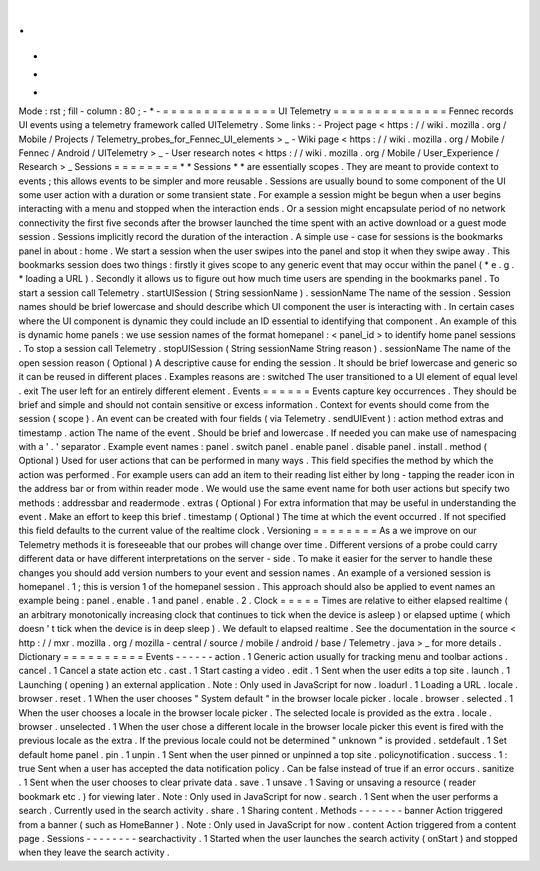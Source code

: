 .
.
-
*
-
Mode
:
rst
;
fill
-
column
:
80
;
-
*
-
=
=
=
=
=
=
=
=
=
=
=
=
=
=
UI
Telemetry
=
=
=
=
=
=
=
=
=
=
=
=
=
=
Fennec
records
UI
events
using
a
telemetry
framework
called
UITelemetry
.
Some
links
:
-
Project
page
<
https
:
/
/
wiki
.
mozilla
.
org
/
Mobile
/
Projects
/
Telemetry_probes_for_Fennec_UI_elements
>
_
-
Wiki
page
<
https
:
/
/
wiki
.
mozilla
.
org
/
Mobile
/
Fennec
/
Android
/
UITelemetry
>
_
-
User
research
notes
<
https
:
/
/
wiki
.
mozilla
.
org
/
Mobile
/
User_Experience
/
Research
>
_
Sessions
=
=
=
=
=
=
=
=
*
*
Sessions
*
*
are
essentially
scopes
.
They
are
meant
to
provide
context
to
events
;
this
allows
events
to
be
simpler
and
more
reusable
.
Sessions
are
usually
bound
to
some
component
of
the
UI
some
user
action
with
a
duration
or
some
transient
state
.
For
example
a
session
might
be
begun
when
a
user
begins
interacting
with
a
menu
and
stopped
when
the
interaction
ends
.
Or
a
session
might
encapsulate
period
of
no
network
connectivity
the
first
five
seconds
after
the
browser
launched
the
time
spent
with
an
active
download
or
a
guest
mode
session
.
Sessions
implicitly
record
the
duration
of
the
interaction
.
A
simple
use
-
case
for
sessions
is
the
bookmarks
panel
in
about
:
home
.
We
start
a
session
when
the
user
swipes
into
the
panel
and
stop
it
when
they
swipe
away
.
This
bookmarks
session
does
two
things
:
firstly
it
gives
scope
to
any
generic
event
that
may
occur
within
the
panel
(
*
e
.
g
.
*
loading
a
URL
)
.
Secondly
it
allows
us
to
figure
out
how
much
time
users
are
spending
in
the
bookmarks
panel
.
To
start
a
session
call
Telemetry
.
startUISession
(
String
sessionName
)
.
sessionName
The
name
of
the
session
.
Session
names
should
be
brief
lowercase
and
should
describe
which
UI
component
the
user
is
interacting
with
.
In
certain
cases
where
the
UI
component
is
dynamic
they
could
include
an
ID
essential
to
identifying
that
component
.
An
example
of
this
is
dynamic
home
panels
:
we
use
session
names
of
the
format
homepanel
:
<
panel_id
>
to
identify
home
panel
sessions
.
To
stop
a
session
call
Telemetry
.
stopUISession
(
String
sessionName
String
reason
)
.
sessionName
The
name
of
the
open
session
reason
(
Optional
)
A
descriptive
cause
for
ending
the
session
.
It
should
be
brief
lowercase
and
generic
so
it
can
be
reused
in
different
places
.
Examples
reasons
are
:
switched
The
user
transitioned
to
a
UI
element
of
equal
level
.
exit
The
user
left
for
an
entirely
different
element
.
Events
=
=
=
=
=
=
Events
capture
key
occurrences
.
They
should
be
brief
and
simple
and
should
not
contain
sensitive
or
excess
information
.
Context
for
events
should
come
from
the
session
(
scope
)
.
An
event
can
be
created
with
four
fields
(
via
Telemetry
.
sendUIEvent
)
:
action
method
extras
and
timestamp
.
action
The
name
of
the
event
.
Should
be
brief
and
lowercase
.
If
needed
you
can
make
use
of
namespacing
with
a
'
.
'
separator
.
Example
event
names
:
panel
.
switch
panel
.
enable
panel
.
disable
panel
.
install
.
method
(
Optional
)
Used
for
user
actions
that
can
be
performed
in
many
ways
.
This
field
specifies
the
method
by
which
the
action
was
performed
.
For
example
users
can
add
an
item
to
their
reading
list
either
by
long
-
tapping
the
reader
icon
in
the
address
bar
or
from
within
reader
mode
.
We
would
use
the
same
event
name
for
both
user
actions
but
specify
two
methods
:
addressbar
and
readermode
.
extras
(
Optional
)
For
extra
information
that
may
be
useful
in
understanding
the
event
.
Make
an
effort
to
keep
this
brief
.
timestamp
(
Optional
)
The
time
at
which
the
event
occurred
.
If
not
specified
this
field
defaults
to
the
current
value
of
the
realtime
clock
.
Versioning
=
=
=
=
=
=
=
=
As
a
we
improve
on
our
Telemetry
methods
it
is
foreseeable
that
our
probes
will
change
over
time
.
Different
versions
of
a
probe
could
carry
different
data
or
have
different
interpretations
on
the
server
-
side
.
To
make
it
easier
for
the
server
to
handle
these
changes
you
should
add
version
numbers
to
your
event
and
session
names
.
An
example
of
a
versioned
session
is
homepanel
.
1
;
this
is
version
1
of
the
homepanel
session
.
This
approach
should
also
be
applied
to
event
names
an
example
being
:
panel
.
enable
.
1
and
panel
.
enable
.
2
.
Clock
=
=
=
=
=
Times
are
relative
to
either
elapsed
realtime
(
an
arbitrary
monotonically
increasing
clock
that
continues
to
tick
when
the
device
is
asleep
)
or
elapsed
uptime
(
which
doesn
'
t
tick
when
the
device
is
in
deep
sleep
)
.
We
default
to
elapsed
realtime
.
See
the
documentation
in
the
source
<
http
:
/
/
mxr
.
mozilla
.
org
/
mozilla
-
central
/
source
/
mobile
/
android
/
base
/
Telemetry
.
java
>
_
for
more
details
.
Dictionary
=
=
=
=
=
=
=
=
=
=
Events
-
-
-
-
-
-
action
.
1
Generic
action
usually
for
tracking
menu
and
toolbar
actions
.
cancel
.
1
Cancel
a
state
action
etc
.
cast
.
1
Start
casting
a
video
.
edit
.
1
Sent
when
the
user
edits
a
top
site
.
launch
.
1
Launching
(
opening
)
an
external
application
.
Note
:
Only
used
in
JavaScript
for
now
.
loadurl
.
1
Loading
a
URL
.
locale
.
browser
.
reset
.
1
When
the
user
chooses
"
System
default
"
in
the
browser
locale
picker
.
locale
.
browser
.
selected
.
1
When
the
user
chooses
a
locale
in
the
browser
locale
picker
.
The
selected
locale
is
provided
as
the
extra
.
locale
.
browser
.
unselected
.
1
When
the
user
chose
a
different
locale
in
the
browser
locale
picker
this
event
is
fired
with
the
previous
locale
as
the
extra
.
If
the
previous
locale
could
not
be
determined
"
unknown
"
is
provided
.
setdefault
.
1
Set
default
home
panel
.
pin
.
1
unpin
.
1
Sent
when
the
user
pinned
or
unpinned
a
top
site
.
policynotification
.
success
.
1
:
true
Sent
when
a
user
has
accepted
the
data
notification
policy
.
Can
be
false
instead
of
true
if
an
error
occurs
.
sanitize
.
1
Sent
when
the
user
chooses
to
clear
private
data
.
save
.
1
unsave
.
1
Saving
or
unsaving
a
resource
(
reader
bookmark
etc
.
)
for
viewing
later
.
Note
:
Only
used
in
JavaScript
for
now
.
search
.
1
Sent
when
the
user
performs
a
search
.
Currently
used
in
the
search
activity
.
share
.
1
Sharing
content
.
Methods
-
-
-
-
-
-
-
banner
Action
triggered
from
a
banner
(
such
as
HomeBanner
)
.
Note
:
Only
used
in
JavaScript
for
now
.
content
Action
triggered
from
a
content
page
.
Sessions
-
-
-
-
-
-
-
-
searchactivity
.
1
Started
when
the
user
launches
the
search
activity
(
onStart
)
and
stopped
when
they
leave
the
search
activity
.
